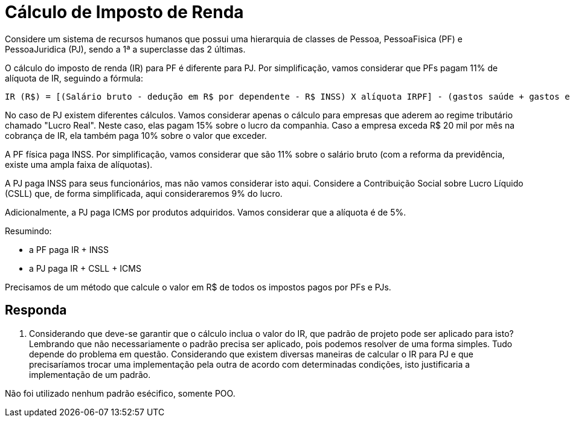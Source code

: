 :source-highlighter: highlightjs
:unsafe:

ifdef::env-github[]
:outfilesuffix: .adoc
:caution-caption: :fire:
:important-caption: :exclamation:
:note-caption: :paperclip:
:tip-caption: :bulb:
:warning-caption: :warning:
endif::[]

= Cálculo de Imposto de Renda

Considere um sistema de recursos humanos que possui uma hierarquia de classes de Pessoa, PessoaFisica (PF) e PessoaJuridica (PJ), sendo a 1ª a superclasse das 2 últimas. 

O cálculo do imposto de renda (IR) para PF é diferente para PJ. Por simplificação, vamos considerar que PFs pagam 11% de alíquota de IR, seguindo a fórmula:

```
IR (R$) = [(Salário bruto - dedução em R$ por dependente - R$ INSS) X alíquota IRPF] - (gastos saúde + gastos educação)
```

No caso de PJ existem diferentes cálculos. Vamos considerar apenas o cálculo para empresas que aderem ao regime tributário chamado "Lucro Real". Neste caso, elas pagam 15% sobre o lucro da companhia. Caso a empresa exceda R$ 20 mil por mês na cobrança de IR, ela também paga 10% sobre o valor que exceder.

A PF física paga INSS. Por simplificação, vamos considerar que são 11% sobre o salário bruto (com a reforma da previdência, existe uma ampla faixa de alíquotas). 

A PJ paga INSS para seus funcionários, mas não vamos considerar isto aqui. Considere a Contribuição Social sobre Lucro Líquido (CSLL) que, de forma simplificada, aqui consideraremos 9% do lucro.

Adicionalmente, a PJ paga ICMS por produtos adquiridos. Vamos considerar que a alíquota é de 5%.

Resumindo:

- a PF paga IR + INSS
- a PJ paga IR + CSLL + ICMS

Precisamos de um método que calcule o valor em R$ de todos os impostos pagos por PFs e PJs. 

== Responda

1. Considerando que deve-se garantir que o cálculo inclua o valor do IR, que padrão de projeto pode ser aplicado para isto?
Lembrando que não necessariamente o padrão precisa ser aplicado, pois podemos resolver de uma forma simples. Tudo depende do problema em questão. Considerando que existem diversas maneiras de calcular o IR para PJ e que precisaríamos trocar uma implementação pela outra de acordo com determinadas condições, isto justificaria a implementação de um padrão.

Não foi utilizado nenhum padrão esécifico, somente POO.
